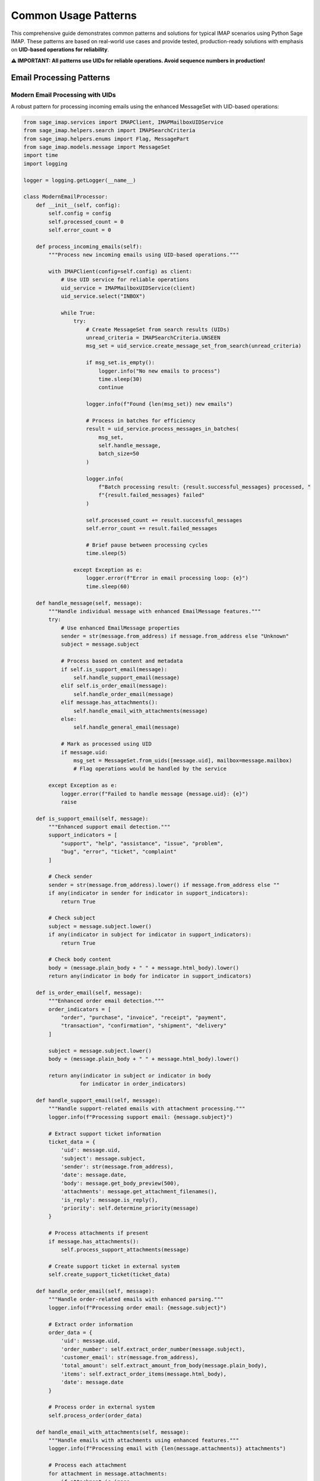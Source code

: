 .. _common_patterns:

Common Usage Patterns
=====================

This comprehensive guide demonstrates common patterns and solutions for typical IMAP scenarios using Python Sage IMAP. These patterns are based on real-world use cases and provide tested, production-ready solutions with emphasis on **UID-based operations for reliability**.

**⚠️ IMPORTANT: All patterns use UIDs for reliable operations. Avoid sequence numbers in production!**

Email Processing Patterns
-------------------------

Modern Email Processing with UIDs
~~~~~~~~~~~~~~~~~~~~~~~~~~~~~~~~~

A robust pattern for processing incoming emails using the enhanced MessageSet with UID-based operations:

.. code-block:: python

   from sage_imap.services import IMAPClient, IMAPMailboxUIDService
   from sage_imap.helpers.search import IMAPSearchCriteria
   from sage_imap.helpers.enums import Flag, MessagePart
   from sage_imap.models.message import MessageSet
   import time
   import logging
   
   logger = logging.getLogger(__name__)
   
   class ModernEmailProcessor:
       def __init__(self, config):
           self.config = config
           self.processed_count = 0
           self.error_count = 0
       
       def process_incoming_emails(self):
           """Process new incoming emails using UID-based operations."""
           
           with IMAPClient(config=self.config) as client:
               # Use UID service for reliable operations
               uid_service = IMAPMailboxUIDService(client)
               uid_service.select("INBOX")
               
               while True:
                   try:
                       # Create MessageSet from search results (UIDs)
                       unread_criteria = IMAPSearchCriteria.UNSEEN
                       msg_set = uid_service.create_message_set_from_search(unread_criteria)
                       
                       if msg_set.is_empty():
                           logger.info("No new emails to process")
                           time.sleep(30)
                           continue
                       
                       logger.info(f"Found {len(msg_set)} new emails")
                       
                       # Process in batches for efficiency
                       result = uid_service.process_messages_in_batches(
                           msg_set,
                           self.handle_message,
                           batch_size=50
                       )
                       
                       logger.info(
                           f"Batch processing result: {result.successful_messages} processed, "
                           f"{result.failed_messages} failed"
                       )
                       
                       self.processed_count += result.successful_messages
                       self.error_count += result.failed_messages
                       
                       # Brief pause between processing cycles
                       time.sleep(5)
                       
                   except Exception as e:
                       logger.error(f"Error in email processing loop: {e}")
                       time.sleep(60)
       
       def handle_message(self, message):
           """Handle individual message with enhanced EmailMessage features."""
           try:
               # Use enhanced EmailMessage properties
               sender = str(message.from_address) if message.from_address else "Unknown"
               subject = message.subject
               
               # Process based on content and metadata
               if self.is_support_email(message):
                   self.handle_support_email(message)
               elif self.is_order_email(message):
                   self.handle_order_email(message)
               elif message.has_attachments():
                   self.handle_email_with_attachments(message)
               else:
                   self.handle_general_email(message)
               
               # Mark as processed using UID
               if message.uid:
                   msg_set = MessageSet.from_uids([message.uid], mailbox=message.mailbox)
                   # Flag operations would be handled by the service
                   
           except Exception as e:
               logger.error(f"Failed to handle message {message.uid}: {e}")
               raise
       
       def is_support_email(self, message):
           """Enhanced support email detection."""
           support_indicators = [
               "support", "help", "assistance", "issue", "problem",
               "bug", "error", "ticket", "complaint"
           ]
           
           # Check sender
           sender = str(message.from_address).lower() if message.from_address else ""
           if any(indicator in sender for indicator in support_indicators):
               return True
           
           # Check subject
           subject = message.subject.lower()
           if any(indicator in subject for indicator in support_indicators):
               return True
           
           # Check body content
           body = (message.plain_body + " " + message.html_body).lower()
           return any(indicator in body for indicator in support_indicators)
       
       def is_order_email(self, message):
           """Enhanced order email detection."""
           order_indicators = [
               "order", "purchase", "invoice", "receipt", "payment",
               "transaction", "confirmation", "shipment", "delivery"
           ]
           
           subject = message.subject.lower()
           body = (message.plain_body + " " + message.html_body).lower()
           
           return any(indicator in subject or indicator in body 
                     for indicator in order_indicators)
       
       def handle_support_email(self, message):
           """Handle support-related emails with attachment processing."""
           logger.info(f"Processing support email: {message.subject}")
           
           # Extract support ticket information
           ticket_data = {
               'uid': message.uid,
               'subject': message.subject,
               'sender': str(message.from_address),
               'date': message.date,
               'body': message.get_body_preview(500),
               'attachments': message.get_attachment_filenames(),
               'is_reply': message.is_reply(),
               'priority': self.determine_priority(message)
           }
           
           # Process attachments if present
           if message.has_attachments():
               self.process_support_attachments(message)
           
           # Create support ticket in external system
           self.create_support_ticket(ticket_data)
       
       def handle_order_email(self, message):
           """Handle order-related emails with enhanced parsing."""
           logger.info(f"Processing order email: {message.subject}")
           
           # Extract order information
           order_data = {
               'uid': message.uid,
               'order_number': self.extract_order_number(message.subject),
               'customer_email': str(message.from_address),
               'total_amount': self.extract_amount_from_body(message.plain_body),
               'items': self.extract_order_items(message.html_body),
               'date': message.date
           }
           
           # Process order in external system
           self.process_order(order_data)
       
       def handle_email_with_attachments(self, message):
           """Handle emails with attachments using enhanced features."""
           logger.info(f"Processing email with {len(message.attachments)} attachments")
           
           # Process each attachment
           for attachment in message.attachments:
               if attachment.is_image:
                   self.process_image_attachment(attachment, message)
               elif attachment.content_type == 'application/pdf':
                   self.process_pdf_attachment(attachment, message)
               else:
                   self.process_generic_attachment(attachment, message)
       
       def handle_general_email(self, message):
           """Handle general emails with content analysis."""
           logger.info(f"Processing general email: {message.subject}")
           
           # Perform content analysis
           analysis = {
               'sentiment': self.analyze_sentiment(message.plain_body),
               'language': self.detect_language(message.plain_body),
               'keywords': self.extract_keywords(message.plain_body),
               'entities': self.extract_entities(message.plain_body)
           }
           
           # Store or process based on analysis
           self.store_email_analysis(message, analysis)

Advanced Batch Processing with MessageSet
~~~~~~~~~~~~~~~~~~~~~~~~~~~~~~~~~~~~~~~~~

Leveraging the enhanced MessageSet for efficient bulk operations:

.. code-block:: python

   from datetime import datetime, timedelta
   from sage_imap.services import IMAPClient, IMAPMailboxUIDService
   from sage_imap.helpers.search import IMAPSearchCriteria
   from sage_imap.models.message import MessageSet
   
   class AdvancedBulkProcessor:
       def __init__(self, config, batch_size=100):
           self.config = config
           self.batch_size = batch_size
       
       def smart_archive_emails(self, days_old=30, preserve_important=True):
           """Smart archiving with importance detection."""
           
           with IMAPClient(config=self.config) as client:
               uid_service = IMAPMailboxUIDService(client)
               uid_service.select("INBOX")
               
               # Create date-based search criteria
               cutoff_date = datetime.now() - timedelta(days=days_old)
               date_str = cutoff_date.strftime("%d-%b-%Y")
               
               # Build complex search criteria
               old_criteria = IMAPSearchCriteria.before(date_str)
               
               if preserve_important:
                   # Exclude flagged (important) emails
                   old_criteria = IMAPSearchCriteria.and_criteria(
                       old_criteria,
                       IMAPSearchCriteria.not_criteria(IMAPSearchCriteria.FLAGGED)
                   )
               
               # Create MessageSet from search
               old_msg_set = uid_service.create_message_set_from_search(old_criteria)
               
               if old_msg_set.is_empty():
                   logger.info("No old emails to archive")
                   return
               
               logger.info(f"Found {len(old_msg_set)} emails to archive")
               
               # Process in optimized batches
               for batch in old_msg_set.iter_batches(batch_size=self.batch_size):
                   try:
                       # Move batch to archive
                       move_result = uid_service.uid_move(batch, "INBOX/Archive")
                       
                       if move_result.success:
                           logger.info(f"Archived {len(batch)} emails")
                       else:
                           logger.error(f"Failed to archive batch: {move_result.error_message}")
                       
                       # Brief pause between batches
                       time.sleep(0.5)
                       
                   except Exception as e:
                       logger.error(f"Error processing batch: {e}")
       
       def intelligent_spam_cleanup(self):
           """Intelligent spam detection and cleanup."""
           
           with IMAPClient(config=self.config) as client:
               uid_service = IMAPMailboxUIDService(client)
               uid_service.select("INBOX")
               
               # Multiple criteria for spam detection
               spam_criteria = IMAPSearchCriteria.or_criteria(
                   # Subject patterns
                   IMAPSearchCriteria.subject("URGENT"),
                   IMAPSearchCriteria.subject("WINNER"),
                   IMAPSearchCriteria.subject("FREE"),
                   IMAPSearchCriteria.subject("MONEY"),
                   # Body patterns
                   IMAPSearchCriteria.body("lottery"),
                   IMAPSearchCriteria.body("inheritance"),
                   # Size patterns (very small or very large)
                   IMAPSearchCriteria.and_criteria(
                       IMAPSearchCriteria.larger(10 * 1024 * 1024),  # >10MB
                       IMAPSearchCriteria.body("click here")
                   )
               )
               
               potential_spam = uid_service.create_message_set_from_search(spam_criteria)
               
               if potential_spam.is_empty():
                   logger.info("No potential spam found")
                   return
               
               # Advanced spam filtering with message content analysis
               confirmed_spam = self.analyze_and_filter_spam(uid_service, potential_spam)
               
               if confirmed_spam and not confirmed_spam.is_empty():
                   # Move to spam folder
                   uid_service.uid_move(confirmed_spam, "INBOX/Spam")
                   logger.info(f"Moved {len(confirmed_spam)} spam emails")
       
       def analyze_and_filter_spam(self, uid_service, potential_spam):
           """Analyze messages to confirm spam status."""
           confirmed_spam_uids = []
           
           # Process in smaller batches for analysis
           for batch in potential_spam.iter_batches(batch_size=20):
               fetch_result = uid_service.uid_fetch(batch, MessagePart.RFC822)
               
               if not fetch_result.success:
                   continue
               
               messages = fetch_result.metadata.get('fetched_messages', [])
               
               for message in messages:
                   spam_score = self.calculate_spam_score(message)
                   if spam_score > 0.8:  # 80% confidence threshold
                       confirmed_spam_uids.append(message.uid)
           
           if confirmed_spam_uids:
               return MessageSet.from_uids(confirmed_spam_uids, mailbox="INBOX")
           
           return None
       
       def calculate_spam_score(self, message):
           """Calculate spam probability score."""
           score = 0.0
           
           # Check for common spam indicators
           spam_keywords = [
               'urgent', 'winner', 'congratulations', 'lottery', 'inheritance',
               'million dollars', 'free money', 'click here now', 'limited time'
           ]
           
           subject_lower = message.subject.lower()
           body_lower = (message.plain_body + " " + message.html_body).lower()
           
           # Subject analysis
           for keyword in spam_keywords:
               if keyword in subject_lower:
                   score += 0.2
           
           # Body analysis
           for keyword in spam_keywords:
               if keyword in body_lower:
                   score += 0.1
           
           # Check for excessive caps
           if sum(1 for c in message.subject if c.isupper()) > len(message.subject) * 0.7:
               score += 0.3
           
           # Check for suspicious sender patterns
           sender = str(message.from_address).lower() if message.from_address else ""
           if any(pattern in sender for pattern in ['noreply@', 'no-reply@', 'lottery@']):
               score += 0.2
           
           return min(score, 1.0)  # Cap at 1.0

Real-Time Email Monitoring with IDLE
------------------------------------

Socket-Based Real-Time Updates
~~~~~~~~~~~~~~~~~~~~~~~~~~~~~~

Implement real-time email monitoring using IMAP IDLE command with socket-based solutions:

.. code-block:: python

   import socket
   import threading
   import time
   import select
   from sage_imap.services import IMAPClient, IMAPMailboxUIDService
   from sage_imap.helpers.search import IMAPSearchCriteria
   from sage_imap.models.message import MessageSet
   from queue import Queue
   import websocket
   import json
   
   class RealTimeEmailMonitor:
       def __init__(self, config):
           self.config = config
           self.is_monitoring = False
           self.event_queue = Queue()
           self.callbacks = []
           self.websocket_server = None
           
       def add_callback(self, callback):
           """Add callback for email events."""
           self.callbacks.append(callback)
       
       def start_idle_monitoring(self):
           """Start IMAP IDLE monitoring for real-time updates."""
           
           def idle_worker():
               with IMAPClient(config=self.config) as client:
                   uid_service = IMAPMailboxUIDService(client)
                   uid_service.select("INBOX")
                   
                   # Get initial state
                   initial_uids = set(
                       uid_service.create_message_set_from_search(
                           IMAPSearchCriteria.ALL
                       ).parsed_ids
                   )
                   
                   while self.is_monitoring:
                       try:
                           # Enter IDLE mode
                           client.idle()
                           
                           # Wait for server response or timeout
                           ready = select.select([client.sock], [], [], 30)  # 30 second timeout
                           
                           if ready[0]:
                               # Server sent update
                               response = client.response('IDLE')[1]
                               client.done()  # Exit IDLE
                               
                               # Check for new messages
                               current_uids = set(
                                   uid_service.create_message_set_from_search(
                                       IMAPSearchCriteria.ALL
                                   ).parsed_ids
                               )
                               
                               new_uids = current_uids - initial_uids
                               deleted_uids = initial_uids - current_uids
                               
                               # Process new messages
                               if new_uids:
                                   self.handle_new_messages(uid_service, list(new_uids))
                               
                               # Process deleted messages
                               if deleted_uids:
                                   self.handle_deleted_messages(list(deleted_uids))
                               
                               initial_uids = current_uids
                           else:
                               # Timeout - refresh IDLE
                               client.done()
                               
                       except Exception as e:
                           logger.error(f"IDLE monitoring error: {e}")
                           time.sleep(5)  # Wait before retry
           
           self.is_monitoring = True
           self.monitor_thread = threading.Thread(target=idle_worker, daemon=True)
           self.monitor_thread.start()
       
       def handle_new_messages(self, uid_service, new_uids):
           """Handle newly arrived messages."""
           try:
               msg_set = MessageSet.from_uids(new_uids, mailbox="INBOX")
               
               # Fetch new messages
               fetch_result = uid_service.uid_fetch(msg_set, MessagePart.RFC822)
               
               if fetch_result.success:
                   messages = fetch_result.metadata.get('fetched_messages', [])
                   
                   for message in messages:
                       event = {
                           'type': 'new_message',
                           'uid': message.uid,
                           'subject': message.subject,
                           'sender': str(message.from_address),
                           'timestamp': time.time(),
                           'has_attachments': message.has_attachments(),
                           'size': message.size
                       }
                       
                       # Trigger callbacks
                       for callback in self.callbacks:
                           try:
                               callback(event)
                           except Exception as e:
                               logger.error(f"Callback error: {e}")
                       
                       # Add to event queue
                       self.event_queue.put(event)
                       
                       # Send WebSocket notification
                       self.send_websocket_notification(event)
                       
           except Exception as e:
               logger.error(f"Error handling new messages: {e}")
       
       def handle_deleted_messages(self, deleted_uids):
           """Handle deleted messages."""
           for uid in deleted_uids:
               event = {
                   'type': 'message_deleted',
                   'uid': uid,
                   'timestamp': time.time()
               }
               
               # Trigger callbacks
               for callback in self.callbacks:
                   try:
                       callback(event)
                   except Exception as e:
                       logger.error(f"Callback error: {e}")
               
               self.event_queue.put(event)
               self.send_websocket_notification(event)
       
       def stop_monitoring(self):
           """Stop IDLE monitoring."""
           self.is_monitoring = False
           if hasattr(self, 'monitor_thread'):
               self.monitor_thread.join(timeout=5)

WebSocket Integration for Real-Time Notifications
~~~~~~~~~~~~~~~~~~~~~~~~~~~~~~~~~~~~~~~~~~~~~~~~~

Create WebSocket server for real-time email notifications:

.. code-block:: python

   import asyncio
   import websockets
   import json
   from threading import Thread
   
   class EmailWebSocketServer:
       def __init__(self, host='localhost', port=8765):
           self.host = host
           self.port = port
           self.clients = set()
           self.server = None
           
       async def register_client(self, websocket, path):
           """Register new WebSocket client."""
           self.clients.add(websocket)
           logger.info(f"Client connected: {websocket.remote_address}")
           
           try:
               # Keep connection alive
               await websocket.wait_closed()
           finally:
               self.clients.remove(websocket)
               logger.info(f"Client disconnected: {websocket.remote_address}")
       
       async def broadcast_event(self, event):
           """Broadcast event to all connected clients."""
           if self.clients:
               message = json.dumps(event)
               # Create list copy to avoid set modification during iteration
               clients_copy = self.clients.copy()
               
               for client in clients_copy:
                   try:
                       await client.send(message)
                   except websockets.exceptions.ConnectionClosed:
                       self.clients.discard(client)
                   except Exception as e:
                       logger.error(f"Error sending to client: {e}")
                       self.clients.discard(client)
       
       def start_server(self):
           """Start WebSocket server in background thread."""
           def run_server():
               loop = asyncio.new_event_loop()
               asyncio.set_event_loop(loop)
               
               self.server = websockets.serve(
                   self.register_client,
                   self.host,
                   self.port
               )
               
               loop.run_until_complete(self.server)
               loop.run_forever()
           
           self.server_thread = Thread(target=run_server, daemon=True)
           self.server_thread.start()
           logger.info(f"WebSocket server started on {self.host}:{self.port}")
       
       def send_notification(self, event):
           """Send notification to WebSocket clients."""
           # This needs to be called from the main thread
           asyncio.run_coroutine_threadsafe(
               self.broadcast_event(event),
               self.server_thread._target.__globals__.get('loop')
           )

Complete Real-Time Email System
~~~~~~~~~~~~~~~~~~~~~~~~~~~~~~~

Integrate IDLE monitoring with WebSocket notifications:

.. code-block:: python

   class CompleteRealTimeEmailSystem:
       def __init__(self, config):
           self.config = config
           self.email_monitor = RealTimeEmailMonitor(config)
           self.websocket_server = EmailWebSocketServer()
           self.notification_handlers = []
           
       def add_notification_handler(self, handler):
           """Add custom notification handler."""
           self.notification_handlers.append(handler)
       
       def start_system(self):
           """Start the complete real-time email system."""
           
           # Start WebSocket server
           self.websocket_server.start_server()
           
           # Add email event callback
           self.email_monitor.add_callback(self.handle_email_event)
           
           # Start IDLE monitoring
           self.email_monitor.start_idle_monitoring()
           
           logger.info("Real-time email system started")
       
       def handle_email_event(self, event):
           """Handle email events with notifications."""
           
           # Enhance event with additional processing
           if event['type'] == 'new_message':
               # Add priority classification
               event['priority'] = self.classify_priority(event)
               
               # Add category classification
               event['category'] = self.classify_category(event)
               
               # Add notification preferences
               event['notification_channels'] = self.get_notification_channels(event)
           
           # Send WebSocket notification
           self.websocket_server.send_notification(event)
           
           # Send to custom notification handlers
           for handler in self.notification_handlers:
               try:
                   handler(event)
               except Exception as e:
                   logger.error(f"Notification handler error: {e}")
           
           # Send platform-specific notifications
           self.send_platform_notifications(event)
       
       def classify_priority(self, event):
           """Classify email priority based on content."""
           urgent_keywords = ['urgent', 'asap', 'immediate', 'critical', 'emergency']
           
           subject_lower = event['subject'].lower()
           
           if any(keyword in subject_lower for keyword in urgent_keywords):
               return 'high'
           elif event['sender'].endswith('@yourcompany.com'):
               return 'medium'
           else:
               return 'low'
       
       def classify_category(self, event):
           """Classify email category."""
           subject = event['subject'].lower()
           sender = event['sender'].lower()
           
           if 'support' in subject or 'help' in subject:
               return 'support'
           elif 'order' in subject or 'invoice' in subject:
               return 'sales'
           elif 'meeting' in subject or 'calendar' in subject:
               return 'calendar'
           elif 'newsletter' in sender or 'noreply' in sender:
               return 'newsletter'
           else:
               return 'general'
       
       def get_notification_channels(self, event):
           """Determine notification channels based on event."""
           channels = ['websocket']  # Always include WebSocket
           
           if event['priority'] == 'high':
               channels.extend(['push', 'email', 'sms'])
           elif event['priority'] == 'medium':
               channels.extend(['push', 'email'])
           
           return channels
       
       def send_platform_notifications(self, event):
           """Send notifications to various platforms."""
           
           channels = event.get('notification_channels', [])
           
           if 'push' in channels:
               self.send_push_notification(event)
           
           if 'email' in channels:
               self.send_email_notification(event)
           
           if 'sms' in channels:
               self.send_sms_notification(event)
           
           if 'slack' in channels:
               self.send_slack_notification(event)
       
       def send_push_notification(self, event):
           """Send push notification (implement with your preferred service)."""
           logger.info(f"Sending push notification for email: {event['subject']}")
       
       def send_email_notification(self, event):
           """Send email notification to admin."""
           logger.info(f"Sending email notification for: {event['subject']}")
       
       def send_sms_notification(self, event):
           """Send SMS notification for high-priority emails."""
           logger.info(f"Sending SMS notification for urgent email: {event['subject']}")
       
       def send_slack_notification(self, event):
           """Send Slack notification."""
           logger.info(f"Sending Slack notification for: {event['subject']}")
       
       def stop_system(self):
           """Stop the real-time email system."""
           self.email_monitor.stop_monitoring()
           logger.info("Real-time email system stopped")

Advanced Content Processing Patterns
------------------------------------

AI-Powered Email Classification
~~~~~~~~~~~~~~~~~~~~~~~~~~~~~~~

Integrate machine learning for intelligent email processing:

.. code-block:: python

   import numpy as np
   from sklearn.feature_extraction.text import TfidfVectorizer
   from sklearn.naive_bayes import MultinomialNB
   from sklearn.pipeline import Pipeline
   import pickle
   import re
   
   class AIEmailClassifier:
       def __init__(self, config):
           self.config = config
           self.classifier = None
           self.categories = [
               'support', 'sales', 'marketing', 'spam', 
               'newsletter', 'personal', 'urgent', 'general'
           ]
           self.load_or_train_model()
       
       def load_or_train_model(self):
           """Load existing model or train new one."""
           try:
               with open('email_classifier.pkl', 'rb') as f:
                   self.classifier = pickle.load(f)
               logger.info("Loaded existing email classification model")
           except FileNotFoundError:
               logger.info("Training new email classification model")
               self.train_model()
       
       def train_model(self):
           """Train email classification model."""
           # In practice, you'd load training data from a database
           training_data = self.get_training_data()
           
           if not training_data:
               # Create simple rule-based classifier as fallback
               self.classifier = self.create_rule_based_classifier()
               return
           
           texts, labels = zip(*training_data)
           
           self.classifier = Pipeline([
               ('tfidf', TfidfVectorizer(
                   max_features=10000,
                   stop_words='english',
                   ngram_range=(1, 2)
               )),
               ('nb', MultinomialNB())
           ])
           
           self.classifier.fit(texts, labels)
           
           # Save trained model
           with open('email_classifier.pkl', 'wb') as f:
               pickle.dump(self.classifier, f)
       
       def get_training_data(self):
           """Get training data for the classifier."""
           # This would typically load from a database of labeled emails
           # For demo purposes, return empty list to use rule-based classifier
           return []
       
       def create_rule_based_classifier(self):
           """Create simple rule-based classifier."""
           
           class RuleBasedClassifier:
               def predict(self, texts):
                   predictions = []
                   for text in texts:
                       predictions.append(self._classify_text(text))
                   return predictions
               
               def _classify_text(self, text):
                   text_lower = text.lower()
                   
                   # Support keywords
                   if any(word in text_lower for word in ['support', 'help', 'issue', 'problem', 'bug']):
                       return 'support'
                   
                   # Sales keywords
                   elif any(word in text_lower for word in ['order', 'purchase', 'buy', 'sale', 'price']):
                       return 'sales'
                   
                   # Marketing keywords
                   elif any(word in text_lower for word in ['offer', 'deal', 'discount', 'promotion']):
                       return 'marketing'
                   
                   # Urgent keywords
                   elif any(word in text_lower for word in ['urgent', 'asap', 'immediate', 'critical']):
                       return 'urgent'
                   
                   # Spam keywords
                   elif any(word in text_lower for word in ['lottery', 'winner', 'free money', 'inheritance']):
                       return 'spam'
                   
                   # Newsletter indicators
                   elif any(word in text_lower for word in ['newsletter', 'unsubscribe', 'mailing list']):
                       return 'newsletter'
                   
                   else:
                       return 'general'
           
           return RuleBasedClassifier()
       
       def classify_email(self, message):
           """Classify email message."""
           # Combine subject and body for classification
           text = f"{message.subject} {message.plain_body}"
           
           # Clean text
           text = self.clean_text(text)
           
           # Predict category
           prediction = self.classifier.predict([text])[0]
           
           # Get confidence score if available
           confidence = 0.8  # Default confidence for rule-based
           if hasattr(self.classifier, 'predict_proba'):
               probabilities = self.classifier.predict_proba([text])[0]
               confidence = max(probabilities)
           
           return {
               'category': prediction,
               'confidence': confidence,
               'categories': self.categories
           }
       
       def clean_text(self, text):
           """Clean text for classification."""
           # Remove HTML tags
           text = re.sub(r'<[^>]+>', '', text)
           
           # Remove extra whitespace
           text = re.sub(r'\s+', ' ', text)
           
           # Remove special characters
           text = re.sub(r'[^\w\s]', '', text)
           
           return text.strip()

Advanced Email Processing with AI
~~~~~~~~~~~~~~~~~~~~~~~~~~~~~~~~~

Comprehensive email processing with AI classification and content extraction:

.. code-block:: python

   import json
   from datetime import datetime
   from sage_imap.services import IMAPClient, IMAPMailboxUIDService
   from sage_imap.helpers.search import IMAPSearchCriteria
   from sage_imap.models.message import MessageSet
   from sage_imap.helpers.enums import MessagePart
   
   class IntelligentEmailProcessor:
       def __init__(self, config):
           self.config = config
           self.ai_classifier = AIEmailClassifier(config)
           self.content_extractors = {
               'support': self.extract_support_info,
               'sales': self.extract_sales_info,
               'urgent': self.extract_urgent_info,
               'spam': self.extract_spam_info
           }
       
       def process_emails_intelligently(self):
           """Process emails with AI classification and smart routing."""
           
           with IMAPClient(config=self.config) as client:
               uid_service = IMAPMailboxUIDService(client)
               uid_service.select("INBOX")
               
               # Get unprocessed emails
               unprocessed_criteria = IMAPSearchCriteria.and_criteria(
                   IMAPSearchCriteria.UNSEEN,
                   IMAPSearchCriteria.not_criteria(
                       IMAPSearchCriteria.header("X-Processed", "true")
                   )
               )
               
               msg_set = uid_service.create_message_set_from_search(unprocessed_criteria)
               
               if msg_set.is_empty():
                   logger.info("No unprocessed emails found")
                   return
               
               # Process with AI classification
               result = uid_service.process_messages_in_batches(
                   msg_set,
                   self.process_single_email_with_ai,
                   batch_size=25
               )
               
               logger.info(f"AI processing complete: {result.successful_messages} processed")
       
       def process_single_email_with_ai(self, message):
           """Process single email with AI classification."""
           
           # Classify email
           classification = self.ai_classifier.classify_email(message)
           category = classification['category']
           confidence = classification['confidence']
           
           logger.info(f"Email classified as '{category}' with {confidence:.2f} confidence")
           
           # Extract category-specific information
           extracted_info = {}
           if category in self.content_extractors:
               extracted_info = self.content_extractors[category](message)
           
           # Create processing record
           processing_record = {
               'uid': message.uid,
               'timestamp': datetime.now().isoformat(),
               'classification': classification,
               'extracted_info': extracted_info,
               'sender': str(message.from_address),
               'subject': message.subject,
               'size': message.size,
               'has_attachments': message.has_attachments()
           }
           
           # Route email based on classification
           self.route_email_by_category(message, category, confidence)
           
           # Store processing results
           self.store_processing_results(processing_record)
           
           # Mark as processed
           self.mark_as_processed(message)
       
       def extract_support_info(self, message):
           """Extract support-specific information."""
           info = {}
           
           # Extract ticket ID if present
           ticket_pattern = r'(?:ticket|case|id)[\s#:]*(\w+)'
           match = re.search(ticket_pattern, message.subject, re.IGNORECASE)
           if match:
               info['ticket_id'] = match.group(1)
           
           # Extract urgency level
           urgency_keywords = {
               'critical': ['critical', 'down', 'outage', 'urgent'],
               'high': ['high', 'important', 'asap'],
               'medium': ['medium', 'normal'],
               'low': ['low', 'minor', 'when possible']
           }
           
           text = (message.subject + " " + message.plain_body).lower()
           for level, keywords in urgency_keywords.items():
               if any(keyword in text for keyword in keywords):
                   info['urgency'] = level
                   break
           else:
               info['urgency'] = 'medium'
           
           # Extract contact information
           info['customer_email'] = str(message.from_address)
           
           # Extract issue description
           if message.plain_body:
               # Get first paragraph as issue summary
               paragraphs = message.plain_body.split('\n\n')
               if paragraphs:
                   info['issue_summary'] = paragraphs[0][:500]
           
           return info
       
       def extract_sales_info(self, message):
           """Extract sales-specific information."""
           info = {}
           
           # Extract order numbers
           order_pattern = r'(?:order|invoice)[\s#:]*(\w+)'
           match = re.search(order_pattern, message.subject, re.IGNORECASE)
           if match:
               info['order_number'] = match.group(1)
           
           # Extract monetary amounts
           amount_pattern = r'\$[\d,]+\.?\d*'
           amounts = re.findall(amount_pattern, message.plain_body)
           if amounts:
               info['amounts'] = amounts
           
           # Extract product mentions
           product_keywords = ['product', 'item', 'service', 'subscription']
           text = message.plain_body.lower()
           for keyword in product_keywords:
               if keyword in text:
                   info['product_related'] = True
                   break
           
           return info
       
       def extract_urgent_info(self, message):
           """Extract urgent email information."""
           info = {}
           
           # Extract deadline information
           deadline_pattern = r'(?:deadline|due|by)[\s:]*(\w+\s+\d+)'
           match = re.search(deadline_pattern, message.plain_body, re.IGNORECASE)
           if match:
               info['deadline'] = match.group(1)
           
           # Extract action items
           action_keywords = ['action', 'todo', 'task', 'required', 'need']
           text = message.plain_body.lower()
           info['requires_action'] = any(keyword in text for keyword in action_keywords)
           
           return info
       
       def extract_spam_info(self, message):
           """Extract spam indicators for analysis."""
           info = {}
           
           # Count spam indicators
           spam_indicators = [
               'lottery', 'winner', 'congratulations', 'free money',
               'click here', 'urgent', 'limited time', 'act now'
           ]
           
           text = (message.subject + " " + message.plain_body).lower()
           info['spam_indicator_count'] = sum(
               1 for indicator in spam_indicators if indicator in text
           )
           
           # Check for suspicious URLs
           url_pattern = r'http[s]?://(?:[a-zA-Z]|[0-9]|[$-_@.&+]|[!*\\(\\),]|(?:%[0-9a-fA-F][0-9a-fA-F]))+'
           urls = re.findall(url_pattern, message.html_body)
           info['url_count'] = len(urls)
           
           return info
       
       def route_email_by_category(self, message, category, confidence):
           """Route email to appropriate folder based on category."""
           
           # Only auto-route if confidence is high enough
           if confidence < 0.7:
               logger.info(f"Low confidence ({confidence:.2f}), leaving in INBOX")
               return
           
           folder_mapping = {
               'support': 'INBOX/Support',
               'sales': 'INBOX/Sales',
               'marketing': 'INBOX/Marketing',
               'spam': 'INBOX/Spam',
               'newsletter': 'INBOX/Newsletter',
               'urgent': 'INBOX/Urgent'
           }
           
           target_folder = folder_mapping.get(category)
           if target_folder and message.uid:
               try:
                   with IMAPClient(config=self.config) as client:
                       uid_service = IMAPMailboxUIDService(client)
                       uid_service.select("INBOX")
                       
                       msg_set = MessageSet.from_uids([message.uid], mailbox="INBOX")
                       uid_service.uid_move(msg_set, target_folder)
                       
                       logger.info(f"Moved email to {target_folder}")
                       
               except Exception as e:
                   logger.error(f"Failed to move email: {e}")
       
       def store_processing_results(self, record):
           """Store processing results for analysis."""
           # In practice, this would store to a database
           logger.info(f"Storing processing record for UID {record['uid']}")
       
       def mark_as_processed(self, message):
           """Mark email as processed."""
           # In practice, this would add a custom header or flag
           logger.info(f"Marked email {message.uid} as processed")

Webhook Integration Patterns
----------------------------

Email-to-Webhook Bridge
~~~~~~~~~~~~~~~~~~~~~~~

Forward email events to external webhooks for integration:

.. code-block:: python

   import requests
   import json
   import hmac
   import hashlib
   from urllib.parse import urljoin
   
   class EmailWebhookBridge:
       def __init__(self, config, webhook_config):
           self.config = config
           self.webhook_config = webhook_config
           self.retry_attempts = 3
           self.retry_delay = 1.0
       
       def setup_email_to_webhook_forwarding(self):
           """Set up forwarding of email events to webhooks."""
           
           # Start real-time monitoring
           monitor = RealTimeEmailMonitor(self.config)
           monitor.add_callback(self.forward_to_webhook)
           monitor.start_idle_monitoring()
           
           logger.info("Email-to-webhook forwarding started")
       
       def forward_to_webhook(self, event):
           """Forward email event to configured webhooks."""
           
           # Enhance event with additional metadata
           enhanced_event = self.enhance_event(event)
           
           # Send to each configured webhook
           for webhook in self.webhook_config.get('endpoints', []):
               self.send_webhook(webhook, enhanced_event)
       
       def enhance_event(self, event):
           """Enhance event with additional metadata."""
           enhanced = event.copy()
           
           # Add metadata
           enhanced['webhook_metadata'] = {
               'version': '1.0',
               'timestamp': time.time(),
               'source': 'python-sage-imap',
               'event_id': f"evt_{int(time.time())}_{event.get('uid', 'unknown')}"
           }
           
           # Add email content if needed (for new messages)
           if event['type'] == 'new_message' and event.get('uid'):
               enhanced = self.add_email_content(enhanced)
           
           return enhanced
       
       def add_email_content(self, event):
           """Add full email content to event."""
           try:
               with IMAPClient(config=self.config) as client:
                   uid_service = IMAPMailboxUIDService(client)
                   uid_service.select("INBOX")
                   
                   msg_set = MessageSet.from_uids([event['uid']], mailbox="INBOX")
                   fetch_result = uid_service.uid_fetch(msg_set, MessagePart.RFC822)
                   
                   if fetch_result.success:
                       messages = fetch_result.metadata.get('fetched_messages', [])
                       if messages:
                           message = messages[0]
                           event['email_content'] = {
                               'plain_body': message.plain_body,
                               'html_body': message.html_body,
                               'headers': dict(message.headers),
                               'attachments': [
                                   {
                                       'filename': att.filename,
                                       'content_type': att.content_type,
                                       'size': att.size
                                   }
                                   for att in message.attachments
                               ]
                           }
           except Exception as e:
               logger.error(f"Failed to add email content: {e}")
           
           return event
       
       def send_webhook(self, webhook_config, event):
           """Send event to webhook endpoint."""
           
           for attempt in range(self.retry_attempts):
               try:
                   # Prepare payload
                   payload = self.prepare_payload(webhook_config, event)
                   
                   # Prepare headers
                   headers = {
                       'Content-Type': 'application/json',
                       'User-Agent': 'python-sage-imap/1.0'
                   }
                   
                   # Add signature if secret is configured
                   if webhook_config.get('secret'):
                       signature = self.generate_signature(
                           webhook_config['secret'],
                           json.dumps(payload)
                       )
                       headers['X-Signature'] = signature
                   
                   # Send request
                   response = requests.post(
                       webhook_config['url'],
                       json=payload,
                       headers=headers,
                       timeout=30
                   )
                   
                   response.raise_for_status()
                   
                   logger.info(f"Webhook sent successfully to {webhook_config['url']}")
                   return
                   
               except requests.exceptions.RequestException as e:
                   logger.warning(f"Webhook attempt {attempt + 1} failed: {e}")
                   if attempt < self.retry_attempts - 1:
                       time.sleep(self.retry_delay * (2 ** attempt))
                   else:
                       logger.error(f"Failed to send webhook after {self.retry_attempts} attempts")
       
       def prepare_payload(self, webhook_config, event):
           """Prepare webhook payload."""
           payload = {
               'event': event,
               'webhook_config': {
                   'name': webhook_config.get('name', 'unnamed'),
                   'version': webhook_config.get('version', '1.0')
               }
           }
           
           # Filter sensitive data if configured
           if webhook_config.get('filter_sensitive', True):
               payload = self.filter_sensitive_data(payload)
           
           return payload
       
       def filter_sensitive_data(self, payload):
           """Filter sensitive data from payload."""
           # Remove or mask sensitive information
           if 'email_content' in payload.get('event', {}):
               content = payload['event']['email_content']
               
               # Mask email bodies if they contain sensitive patterns
               sensitive_patterns = [
                   r'\b\d{4}\s?\d{4}\s?\d{4}\s?\d{4}\b',  # Credit card
                   r'\b\d{3}-\d{2}-\d{4}\b',              # SSN
                   r'\b[A-Za-z0-9._%+-]+@[A-Za-z0-9.-]+\.[A-Z|a-z]{2,}\b'  # Email
               ]
               
               for pattern in sensitive_patterns:
                   content['plain_body'] = re.sub(pattern, '[REDACTED]', content['plain_body'])
                   content['html_body'] = re.sub(pattern, '[REDACTED]', content['html_body'])
           
           return payload
       
       def generate_signature(self, secret, payload):
           """Generate HMAC signature for webhook security."""
           signature = hmac.new(
               secret.encode('utf-8'),
               payload.encode('utf-8'),
               hashlib.sha256
           ).hexdigest()
           
           return f"sha256={signature}"

Security and Authentication Patterns
------------------------------------

Secure Email Processing
~~~~~~~~~~~~~~~~~~~~~~~

Implement secure email processing with encryption and authentication:

.. code-block:: python

   import ssl
   import keyring
   from cryptography.fernet import Fernet
   from cryptography.hazmat.primitives import hashes
   from cryptography.hazmat.primitives.kdf.pbkdf2 import PBKDF2HMAC
   import base64
   import os
   
   class SecureEmailProcessor:
       def __init__(self, config):
           self.config = config
           self.encryption_key = self.get_or_create_encryption_key()
           self.cipher_suite = Fernet(self.encryption_key)
       
       def get_or_create_encryption_key(self):
           """Get or create encryption key for sensitive data."""
           try:
               # Try to get existing key from keyring
               key = keyring.get_password("sage_imap", "encryption_key")
               if key:
                   return key.encode()
           except Exception:
               pass
           
           # Generate new key
           password = os.environ.get('IMAP_ENCRYPTION_PASSWORD', 'default_password')
           salt = os.urandom(16)
           
           kdf = PBKDF2HMAC(
               algorithm=hashes.SHA256(),
               length=32,
               salt=salt,
               iterations=100000,
           )
           
           key = base64.urlsafe_b64encode(kdf.derive(password.encode()))
           
           # Store in keyring
           try:
               keyring.set_password("sage_imap", "encryption_key", key.decode())
           except Exception:
               logger.warning("Could not store encryption key in keyring")
           
           return key
       
       def create_secure_connection(self):
           """Create secure IMAP connection with enhanced SSL."""
           
           # Enhanced SSL context
           ssl_context = ssl.create_default_context()
           ssl_context.check_hostname = True
           ssl_context.verify_mode = ssl.CERT_REQUIRED
           
           # Set minimum TLS version
           ssl_context.minimum_version = ssl.TLSVersion.TLSv1_2
           
           # Enhanced cipher configuration
           ssl_context.set_ciphers('ECDH+AESGCM:DH+AESGCM:ECDH+AES256:DH+AES256:ECDH+AES128:DH+AES:RSA+AESGCM:RSA+AES:!aNULL:!MD5:!DSS')
           
           # Create connection with enhanced security
           config = self.config.copy()
           config['ssl_context'] = ssl_context
           
           return IMAPClient(config=config)
       
       def process_emails_securely(self):
           """Process emails with enhanced security measures."""
           
           with self.create_secure_connection() as client:
               uid_service = IMAPMailboxUIDService(client)
               uid_service.select("INBOX")
               
               # Get emails with secure criteria
               secure_criteria = IMAPSearchCriteria.and_criteria(
                   IMAPSearchCriteria.UNSEEN,
                   IMAPSearchCriteria.header("X-Security-Level", "high")
               )
               
               msg_set = uid_service.create_message_set_from_search(secure_criteria)
               
               if not msg_set.is_empty():
                   # Process with security measures
                   result = uid_service.process_messages_in_batches(
                       msg_set,
                       self.process_secure_email,
                       batch_size=10  # Smaller batches for security
                   )
                   
                   logger.info(f"Securely processed {result.successful_messages} emails")
       
       def process_secure_email(self, message):
           """Process email with security measures."""
           
           # Encrypt sensitive content
           encrypted_data = self.encrypt_email_content(message)
           
           # Log security event
           self.log_security_event({
               'event': 'secure_email_processed',
               'uid': message.uid,
               'sender': str(message.from_address),
               'timestamp': time.time(),
               'security_level': self.assess_security_level(message)
           })
           
           # Store encrypted data
           self.store_encrypted_email(message.uid, encrypted_data)
       
       def encrypt_email_content(self, message):
           """Encrypt sensitive email content."""
           
           sensitive_content = {
               'subject': message.subject,
               'body': message.plain_body,
               'sender': str(message.from_address),
               'headers': dict(message.headers)
           }
           
           # Convert to JSON and encrypt
           json_content = json.dumps(sensitive_content)
           encrypted_content = self.cipher_suite.encrypt(json_content.encode())
           
           return encrypted_content
       
       def decrypt_email_content(self, encrypted_data):
           """Decrypt email content."""
           try:
               decrypted_data = self.cipher_suite.decrypt(encrypted_data)
               return json.loads(decrypted_data.decode())
           except Exception as e:
               logger.error(f"Failed to decrypt email content: {e}")
               return None
       
       def assess_security_level(self, message):
           """Assess security level of email."""
           
           # Check for security indicators
           security_keywords = [
               'confidential', 'sensitive', 'classified', 'private',
               'secure', 'encrypted', 'password', 'credentials'
           ]
           
           content = (message.subject + " " + message.plain_body).lower()
           
           if any(keyword in content for keyword in security_keywords):
               return 'high'
           elif message.has_attachments():
               return 'medium'
           else:
               return 'low'
       
       def log_security_event(self, event):
           """Log security-related events."""
           # Implement secure logging
           logger.info(f"Security event: {event['event']} for UID {event['uid']}")
       
       def store_encrypted_email(self, uid, encrypted_data):
           """Store encrypted email data."""
           # Implement secure storage
           logger.info(f"Stored encrypted email data for UID {uid}")

Performance Monitoring and Analytics
------------------------------------

Email Processing Analytics
~~~~~~~~~~~~~~~~~~~~~~~~~~

Comprehensive monitoring and analytics for email processing:

.. code-block:: python

   import time
   from collections import defaultdict, deque
   from datetime import datetime, timedelta
   import threading
   import json
   
   class EmailProcessingAnalytics:
       def __init__(self):
           self.metrics = defaultdict(lambda: defaultdict(int))
           self.performance_data = defaultdict(list)
           self.error_tracking = defaultdict(list)
           self.processing_times = deque(maxlen=1000)
           self.hourly_stats = defaultdict(lambda: defaultdict(int))
           self.lock = threading.Lock()
       
       def record_email_processed(self, message, processing_time, category=None):
           """Record email processing metrics."""
           with self.lock:
               current_hour = datetime.now().replace(minute=0, second=0, microsecond=0)
               
               # Basic metrics
               self.metrics['total']['processed'] += 1
               self.metrics['performance']['total_time'] += processing_time
               self.processing_times.append(processing_time)
               
               # Category metrics
               if category:
                   self.metrics['categories'][category] += 1
               
               # Hourly metrics
               self.hourly_stats[current_hour]['processed'] += 1
               self.hourly_stats[current_hour]['total_time'] += processing_time
               
               # Sender metrics
               sender = str(message.from_address) if message.from_address else "unknown"
               sender_domain = sender.split('@')[-1] if '@' in sender else sender
               self.metrics['senders'][sender_domain] += 1
               
               # Size metrics
               if message.size:
                   size_category = self.categorize_size(message.size)
                   self.metrics['sizes'][size_category] += 1
               
               # Attachment metrics
               if message.has_attachments():
                   self.metrics['attachments']['with_attachments'] += 1
                   self.metrics['attachments']['total_attachments'] += len(message.attachments)
               else:
                   self.metrics['attachments']['without_attachments'] += 1
       
       def record_error(self, error_type, message, details=None):
           """Record processing errors."""
           with self.lock:
               error_record = {
                   'timestamp': datetime.now().isoformat(),
                   'error_type': error_type,
                   'message_uid': getattr(message, 'uid', None),
                   'message_subject': getattr(message, 'subject', None),
                   'details': details
               }
               
               self.error_tracking[error_type].append(error_record)
               self.metrics['errors'][error_type] += 1
       
       def categorize_size(self, size):
           """Categorize email by size."""
           if size < 1024:  # < 1KB
               return 'tiny'
           elif size < 10 * 1024:  # < 10KB
               return 'small'
           elif size < 100 * 1024:  # < 100KB
               return 'medium'
           elif size < 1024 * 1024:  # < 1MB
               return 'large'
           else:  # >= 1MB
               return 'huge'
       
       def get_performance_summary(self):
           """Get performance summary."""
           with self.lock:
               if not self.processing_times:
                   return {}
               
               times = list(self.processing_times)
               times.sort()
               
               return {
                   'total_processed': self.metrics['total']['processed'],
                   'total_errors': sum(self.metrics['errors'].values()),
                   'average_processing_time': sum(times) / len(times),
                   'median_processing_time': times[len(times) // 2],
                   'p95_processing_time': times[int(len(times) * 0.95)],
                   'min_processing_time': min(times),
                   'max_processing_time': max(times),
                   'error_rate': sum(self.metrics['errors'].values()) / max(self.metrics['total']['processed'], 1)
               }
       
       def get_hourly_trends(self, hours=24):
           """Get hourly processing trends."""
           with self.lock:
               now = datetime.now().replace(minute=0, second=0, microsecond=0)
               trends = []
               
               for i in range(hours):
                   hour = now - timedelta(hours=i)
                   stats = self.hourly_stats.get(hour, {'processed': 0, 'total_time': 0})
                   
                   avg_time = 0
                   if stats['processed'] > 0:
                       avg_time = stats['total_time'] / stats['processed']
                   
                   trends.append({
                       'hour': hour.isoformat(),
                       'processed': stats['processed'],
                       'average_time': avg_time
                   })
               
               return list(reversed(trends))
       
       def get_category_distribution(self):
           """Get email category distribution."""
           with self.lock:
               total = sum(self.metrics['categories'].values())
               if total == 0:
                   return {}
               
               return {
                   category: (count / total) * 100
                   for category, count in self.metrics['categories'].items()
               }
       
       def get_top_senders(self, limit=10):
           """Get top email senders by volume."""
           with self.lock:
               senders = list(self.metrics['senders'].items())
               senders.sort(key=lambda x: x[1], reverse=True)
               return senders[:limit]
       
       def get_error_summary(self):
           """Get error summary."""
           with self.lock:
               return {
                   'error_counts': dict(self.metrics['errors']),
                   'recent_errors': {
                       error_type: errors[-5:]  # Last 5 errors of each type
                       for error_type, errors in self.error_tracking.items()
                   }
               }
       
       def export_analytics(self, filepath):
           """Export analytics to JSON file."""
           with self.lock:
               analytics_data = {
                   'export_timestamp': datetime.now().isoformat(),
                   'performance_summary': self.get_performance_summary(),
                   'hourly_trends': self.get_hourly_trends(),
                   'category_distribution': self.get_category_distribution(),
                   'top_senders': self.get_top_senders(),
                   'error_summary': self.get_error_summary(),
                   'size_distribution': dict(self.metrics['sizes']),
                   'attachment_stats': dict(self.metrics['attachments'])
               }
               
               with open(filepath, 'w') as f:
                   json.dump(analytics_data, f, indent=2, default=str)

Integration Examples
--------------------

Database Integration Pattern
~~~~~~~~~~~~~~~~~~~~~~~~~~~~

Integrate email processing with database storage:

.. code-block:: python

   import sqlite3
   from contextlib import contextmanager
   from datetime import datetime
   
   class EmailDatabaseIntegration:
       def __init__(self, db_path):
           self.db_path = db_path
           self.init_database()
       
       def init_database(self):
           """Initialize database schema."""
           with self.get_db_connection() as conn:
               conn.executescript("""
                   CREATE TABLE IF NOT EXISTS emails (
                       uid INTEGER PRIMARY KEY,
                       message_id TEXT UNIQUE,
                       subject TEXT,
                       sender TEXT,
                       recipients TEXT,
                       date_received TIMESTAMP,
                       date_processed TIMESTAMP,
                       size INTEGER,
                       category TEXT,
                       priority TEXT,
                       has_attachments BOOLEAN,
                       processing_status TEXT,
                       error_message TEXT
                   );
                   
                   CREATE TABLE IF NOT EXISTS email_content (
                       uid INTEGER PRIMARY KEY,
                       plain_body TEXT,
                       html_body TEXT,
                       headers TEXT,
                       FOREIGN KEY (uid) REFERENCES emails (uid)
                   );
                   
                   CREATE TABLE IF NOT EXISTS attachments (
                       id INTEGER PRIMARY KEY AUTOINCREMENT,
                       email_uid INTEGER,
                       filename TEXT,
                       content_type TEXT,
                       size INTEGER,
                       file_path TEXT,
                       FOREIGN KEY (email_uid) REFERENCES emails (uid)
                   );
                   
                   CREATE INDEX IF NOT EXISTS idx_emails_sender ON emails(sender);
                   CREATE INDEX IF NOT EXISTS idx_emails_date ON emails(date_received);
                   CREATE INDEX IF NOT EXISTS idx_emails_category ON emails(category);
               """)
       
       @contextmanager
       def get_db_connection(self):
           """Get database connection with context management."""
           conn = sqlite3.connect(self.db_path)
           conn.row_factory = sqlite3.Row
           try:
               yield conn
               conn.commit()
           except Exception:
               conn.rollback()
               raise
           finally:
               conn.close()
       
       def store_email(self, message, category=None, priority=None):
           """Store email in database."""
           with self.get_db_connection() as conn:
               # Store main email record
               conn.execute("""
                   INSERT OR REPLACE INTO emails (
                       uid, message_id, subject, sender, recipients,
                       date_received, date_processed, size, category,
                       priority, has_attachments, processing_status
                   ) VALUES (?, ?, ?, ?, ?, ?, ?, ?, ?, ?, ?, ?)
               """, (
                   message.uid,
                   message.message_id,
                   message.subject,
                   str(message.from_address),
                   json.dumps([str(addr) for addr in message.all_recipients]),
                   message.date,
                   datetime.now().isoformat(),
                   message.size,
                   category,
                   priority,
                   message.has_attachments(),
                   'processed'
               ))
               
               # Store email content
               conn.execute("""
                   INSERT OR REPLACE INTO email_content (
                       uid, plain_body, html_body, headers
                   ) VALUES (?, ?, ?, ?)
               """, (
                   message.uid,
                   message.plain_body,
                   message.html_body,
                   json.dumps(dict(message.headers))
               ))
               
               # Store attachments
               for attachment in message.attachments:
                   file_path = self.save_attachment(message.uid, attachment)
                   conn.execute("""
                       INSERT INTO attachments (
                           email_uid, filename, content_type, size, file_path
                       ) VALUES (?, ?, ?, ?, ?)
                   """, (
                       message.uid,
                       attachment.filename,
                       attachment.content_type,
                       attachment.size,
                       file_path
                   ))
       
       def save_attachment(self, uid, attachment):
           """Save attachment to filesystem."""
           import os
           from pathlib import Path
           
           # Create attachments directory
           attachments_dir = Path("attachments") / str(uid)
           attachments_dir.mkdir(parents=True, exist_ok=True)
           
           # Save attachment
           file_path = attachments_dir / attachment.filename
           return str(attachment.save_to_file(attachments_dir))
       
       def get_emails_by_category(self, category, limit=100):
           """Get emails by category."""
           with self.get_db_connection() as conn:
               cursor = conn.execute("""
                   SELECT * FROM emails 
                   WHERE category = ? 
                   ORDER BY date_received DESC 
                   LIMIT ?
               """, (category, limit))
               return [dict(row) for row in cursor.fetchall()]
       
       def get_processing_stats(self):
           """Get email processing statistics."""
           with self.get_db_connection() as conn:
               stats = {}
               
               # Total emails
               cursor = conn.execute("SELECT COUNT(*) as total FROM emails")
               stats['total_emails'] = cursor.fetchone()['total']
               
               # By category
               cursor = conn.execute("""
                   SELECT category, COUNT(*) as count 
                   FROM emails 
                   WHERE category IS NOT NULL 
                   GROUP BY category
               """)
               stats['by_category'] = {row['category']: row['count'] for row in cursor.fetchall()}
               
               # By day
               cursor = conn.execute("""
                   SELECT DATE(date_received) as date, COUNT(*) as count 
                   FROM emails 
                   WHERE date_received >= date('now', '-30 days')
                   GROUP BY DATE(date_received)
                   ORDER BY date
               """)
               stats['by_day'] = [dict(row) for row in cursor.fetchall()]
               
               # Top senders
               cursor = conn.execute("""
                   SELECT sender, COUNT(*) as count 
                   FROM emails 
                   GROUP BY sender 
                   ORDER BY count DESC 
                   LIMIT 10
               """)
               stats['top_senders'] = [dict(row) for row in cursor.fetchall()]
               
               return stats

Complete Example: Production Email System
-----------------------------------------

Putting It All Together
~~~~~~~~~~~~~~~~~~~~~~~

A complete production-ready email processing system:

.. code-block:: python

   import logging
   import threading
   import time
   from datetime import datetime
   import signal
   import sys
   
   class ProductionEmailSystem:
       def __init__(self, config):
           self.config = config
           self.is_running = False
           
           # Initialize components
           self.ai_classifier = AIEmailClassifier(config)
           self.analytics = EmailProcessingAnalytics()
           self.db_integration = EmailDatabaseIntegration("emails.db")
           self.webhook_bridge = EmailWebhookBridge(config, config.get('webhooks', {}))
           self.security_processor = SecureEmailProcessor(config)
           self.realtime_monitor = CompleteRealTimeEmailSystem(config)
           
           # Set up logging
           self.setup_logging()
           
           # Set up signal handlers
           signal.signal(signal.SIGINT, self.shutdown_handler)
           signal.signal(signal.SIGTERM, self.shutdown_handler)
       
       def setup_logging(self):
           """Set up comprehensive logging."""
           logging.basicConfig(
               level=logging.INFO,
               format='%(asctime)s - %(name)s - %(levelname)s - %(message)s',
               handlers=[
                   logging.FileHandler('email_processor.log'),
                   logging.StreamHandler(sys.stdout)
               ]
           )
       
       def start(self):
           """Start the complete email processing system."""
           logger.info("Starting Production Email System")
           
           self.is_running = True
           
           # Start real-time monitoring
           self.realtime_monitor.add_notification_handler(self.handle_realtime_event)
           self.realtime_monitor.start_system()
           
           # Start webhook forwarding
           self.webhook_bridge.setup_email_to_webhook_forwarding()
           
           # Start batch processing
           self.batch_processor_thread = threading.Thread(
               target=self.run_batch_processing,
               daemon=True
           )
           self.batch_processor_thread.start()
           
           # Start analytics reporting
           self.analytics_thread = threading.Thread(
               target=self.run_analytics_reporting,
               daemon=True
           )
           self.analytics_thread.start()
           
           logger.info("Production Email System started successfully")
           
           # Keep main thread alive
           try:
               while self.is_running:
                   time.sleep(1)
           except KeyboardInterrupt:
               self.shutdown()
       
       def handle_realtime_event(self, event):
           """Handle real-time email events."""
           if event['type'] == 'new_message':
               start_time = time.time()
               
               try:
                   # Process with AI classification
                   self.process_realtime_email(event)
                   
                   processing_time = time.time() - start_time
                   
                   # Record analytics
                   # Note: We'd need the actual message object for full analytics
                   logger.info(f"Real-time processing completed in {processing_time:.2f}s")
                   
               except Exception as e:
                   logger.error(f"Real-time processing failed: {e}")
                   self.analytics.record_error('realtime_processing', None, str(e))
       
       def process_realtime_email(self, event):
           """Process real-time email event."""
           # In a production system, this would:
           # 1. Fetch the full email
           # 2. Classify with AI
           # 3. Store in database
           # 4. Route appropriately
           # 5. Send notifications
           
           logger.info(f"Processing real-time email: {event['subject']}")
       
       def run_batch_processing(self):
           """Run batch processing for comprehensive email handling."""
           while self.is_running:
               try:
                   # Process with intelligent classification
                   processor = IntelligentEmailProcessor(self.config)
                   processor.process_emails_intelligently()
                   
                   # Clean up old emails
                   bulk_processor = AdvancedBulkProcessor(self.config)
                   bulk_processor.smart_archive_emails()
                   bulk_processor.intelligent_spam_cleanup()
                   
                   # Wait before next batch
                   time.sleep(300)  # 5 minutes
                   
               except Exception as e:
                   logger.error(f"Batch processing error: {e}")
                   time.sleep(60)  # Wait 1 minute on error
       
       def run_analytics_reporting(self):
           """Run periodic analytics reporting."""
           while self.is_running:
               try:
                   # Generate analytics report
                   performance = self.analytics.get_performance_summary()
                   trends = self.analytics.get_hourly_trends()
                   
                   logger.info(f"Analytics: {performance['total_processed']} emails processed, "
                              f"{performance['error_rate']:.2%} error rate")
                   
                   # Export analytics
                   if performance['total_processed'] > 0:
                       timestamp = datetime.now().strftime("%Y%m%d_%H%M%S")
                       self.analytics.export_analytics(f"analytics_{timestamp}.json")
                   
                   # Wait 1 hour for next report
                   time.sleep(3600)
                   
               except Exception as e:
                   logger.error(f"Analytics reporting error: {e}")
                   time.sleep(300)  # Wait 5 minutes on error
       
       def shutdown_handler(self, signum, frame):
           """Handle shutdown signals."""
           logger.info(f"Received signal {signum}, shutting down...")
           self.shutdown()
       
       def shutdown(self):
           """Graceful shutdown."""
           logger.info("Shutting down Production Email System")
           
           self.is_running = False
           
           # Stop real-time monitoring
           try:
               self.realtime_monitor.stop_system()
           except Exception as e:
               logger.error(f"Error stopping real-time monitor: {e}")
           
           # Export final analytics
           try:
               final_timestamp = datetime.now().strftime("%Y%m%d_%H%M%S")
               self.analytics.export_analytics(f"final_analytics_{final_timestamp}.json")
           except Exception as e:
               logger.error(f"Error exporting final analytics: {e}")
           
           logger.info("Production Email System shutdown complete")

    if __name__ == "__main__":
        # Configuration
        config = {
            'host': 'imap.example.com',
            'username': 'your_email@example.com',
            'password': 'your_password',
            'use_ssl': True,
            'port': 993,
            'webhooks': {
                'endpoints': [
                    {
                        'name': 'primary_webhook',
                        'url': 'https://your-api.com/webhooks/email',
                        'secret': 'your_webhook_secret',
                        'filter_sensitive': True
                    }
                ]
            }
        }
        
        # Start the production system
        system = ProductionEmailSystem(config)
        system.start()

This comprehensive guide covers advanced patterns for modern email processing with Python Sage IMAP, including real-time monitoring with socket-based solutions, AI integration, security measures, and production-ready system architecture. All patterns emphasize the use of UIDs for reliable operations and leverage the enhanced MessageSet capabilities for optimal performance. 